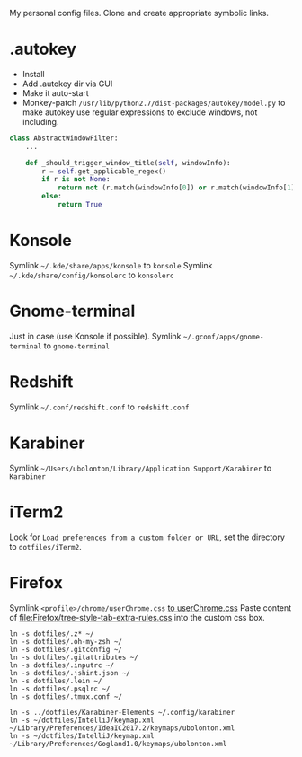 My personal config files. Clone and create appropriate symbolic links.

* .autokey
- Install
- Add .autokey dir via GUI
- Make it auto-start
- Monkey-patch =/usr/lib/python2.7/dist-packages/autokey/model.py= to make autokey use regular expressions to exclude windows, not including.
#+begin_src python
class AbstractWindowFilter:
    ...

    def _should_trigger_window_title(self, windowInfo):
        r = self.get_applicable_regex()
        if r is not None:
            return not (r.match(windowInfo[0]) or r.match(windowInfo[1]))
        else:
            return True
#+end_src


* Konsole
Symlink =~/.kde/share/apps/konsole= to =konsole=
Symlink =~/.kde/share/config/konsolerc= to =konsolerc=

* Gnome-terminal
Just in case (use Konsole if possible).
Symlink =~/.gconf/apps/gnome-terminal= to =gnome-terminal=

* Redshift
Symlink =~/.conf/redshift.conf= to =redshift.conf=

* Karabiner
Symlink =~/Users/ubolonton/Library/Application Support/Karabiner= to =Karabiner=

* iTerm2
Look for ~Load preferences from a custom folder or URL~, set the directory to =dotfiles/iTerm2=.

* Firefox
Symlink ~<profile>/chrome/userChrome.css~ [[file:Firefox/userChrome.css][to userChrome.css]]
Paste content of [[file:Firefox/tree-style-tab-extra-rules.css]] into the custom css box.

#+begin_src shell
ln -s dotfiles/.z* ~/
ln -s dotfiles/.oh-my-zsh ~/
ln -s dotfiles/.gitconfig ~/
ln -s dotfiles/.gitattributes ~/
ln -s dotfiles/.inputrc ~/
ln -s dotfiles/.jshint.json ~/
ln -s dotfiles/.lein ~/
ln -s dotfiles/.psqlrc ~/
ln -s dotfiles/.tmux.conf ~/

ln -s ../dotfiles/Karabiner-Elements ~/.config/karabiner
ln -s ~/dotfiles/IntelliJ/keymap.xml ~/Library/Preferences/IdeaIC2017.2/keymaps/ubolonton.xml
ln -s ~/dotfiles/IntelliJ/keymap.xml ~/Library/Preferences/Gogland1.0/keymaps/ubolonton.xml
#+end_src
